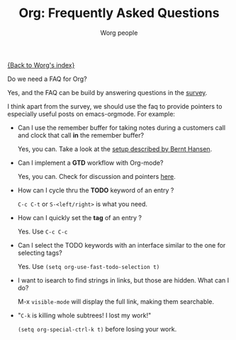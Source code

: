 #+OPTIONS:    H:3 num:nil toc:t \n:nil @:t ::t |:t ^:t -:t f:t *:t TeX:t LaTeX:t skip:nil d:(HIDE) tags:not-in-toc
#+STARTUP:    align fold nodlcheck hidestars oddeven lognotestate
#+SEQ_TODO:   TODO(t) INPROGRESS(i) WAITING(w@) | DONE(d) CANCELED(c@)
#+TAGS:       Write(w) Update(u) Fix(f) Check(c) 
#+TITLE:      Org: Frequently Asked Questions
#+AUTHOR:     Worg people
#+EMAIL:      bzg AT altern DOT org
#+LANGUAGE:   en
#+PRIORITIES: A C B
#+CATEGORY:   worg

[[file:index.org][{Back to Worg's index}]]

Do we need a FAQ for Org?

Yes, and the FAQ can be build by answering questions in the [[file:org-survey.org][survey]].

I think apart from the survey, we should use the faq to provide
pointers to especially useful posts on emacs-orgmode.  For example:

- Can I use the remember buffer for taking notes during a customers call
  and clock that call *in* the remember buffer?

  Yes, you can.  Take a look at the [[http://thread.gmane.org/gmane.emacs.orgmode/5482][setup described by Bernt Hansen]].

- Can I implement a *GTD* workflow with Org-mode?

  Yes, you can.  Check for discussion and pointers [[http://orgmode.org/#sec-11][here]].

- How can I cycle thru the *TODO* keyword of an entry ?

  =C-c C-t= or =S-<left/right>= is what you need.

- How can I quickly set the *tag* of an entry ?

  Yes. Use =C-c C-c=

- Can I select the TODO keywords with an interface similar to the one for
  selecting tags?

  Yes.  Use =(setq org-use-fast-todo-selection t)=

- I want to isearch to find strings in links, but those are hidden.
  What can I do?

  M-x =visible-mode= will display the full link, making them
  searchable.

- "=C-k= is killing whole subtrees!  I lost my work!"

  =(setq org-special-ctrl-k t)= before losing your work. 
  
  





